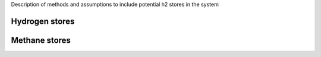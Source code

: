 Description of methods and assumptions to include potential h2 stores in the system

Hydrogen stores
---------------

Methane stores
--------------
